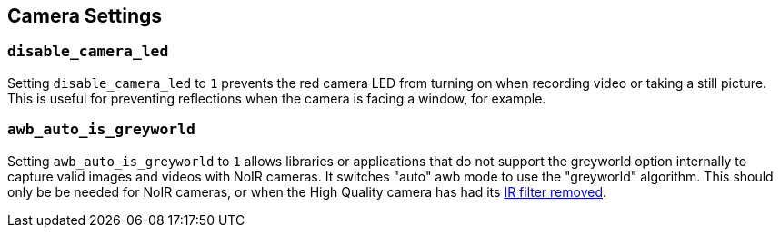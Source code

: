 == Camera Settings

=== `disable_camera_led`

Setting `disable_camera_led` to `1` prevents the red camera LED from turning on when recording video or taking a still picture. This is useful for preventing reflections when the camera is facing a window, for example.

=== `awb_auto_is_greyworld`

Setting `awb_auto_is_greyworld` to `1` allows libraries or applications that do not support the greyworld option internally to capture valid images and videos with NoIR cameras. It switches "auto" awb mode to use the "greyworld" algorithm. This should only be be needed for NoIR cameras, or when the High Quality camera has had its xref:../accessories/camera.adoc#raspberry-pi-hq-camera-filter-removal[IR filter removed].
